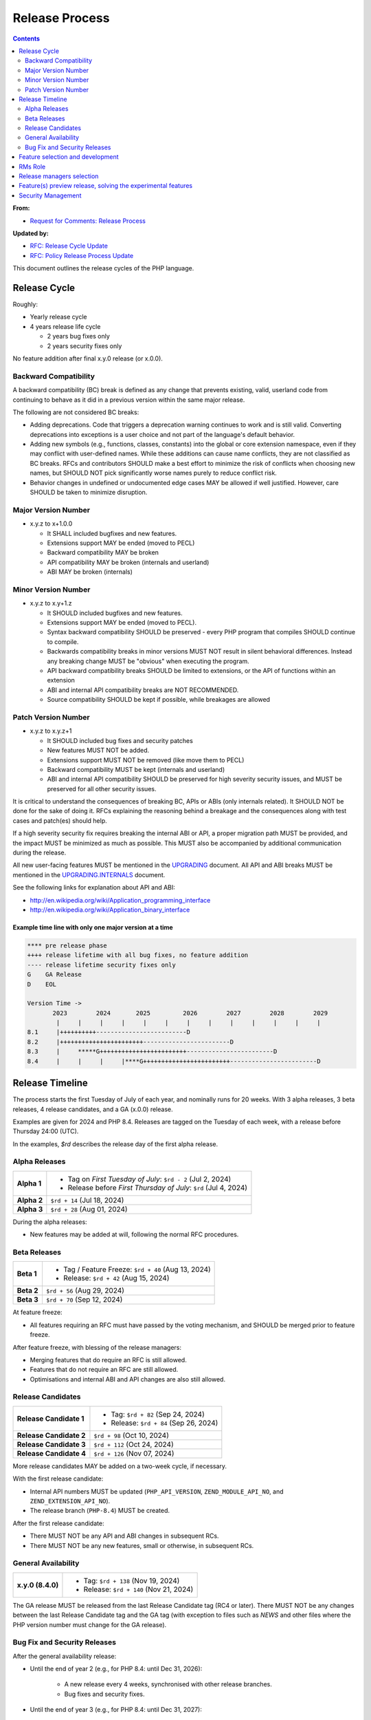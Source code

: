 #################
 Release Process
#################

.. contents::
   :depth: 2

**From:**

-  `Request for Comments: Release Process
   <https://wiki.php.net/rfc/releaseprocess>`_

**Updated by:**

-  `RFC: Release Cycle Update <https://wiki.php.net/rfc/release_cycle_update>`_
-  `RFC: Policy Release Process Update
   <https://wiki.php.net/rfc/policy-release-process-update>`_

This document outlines the release cycles of the PHP language.

***************
 Release Cycle
***************

Roughly:

-  Yearly release cycle

-  4 years release life cycle

   -  2 years bug fixes only
   -  2 years security fixes only

No feature addition after final x.y.0 release (or x.0.0).

Backward Compatibility
======================

A backward compatibility (BC) break is defined as any change that prevents
existing, valid, userland code from continuing to behave as it did in a previous
version within the same major release.

The following are not considered BC breaks:

-  Adding deprecations. Code that triggers a deprecation warning continues to
   work and is still valid. Converting deprecations into exceptions is a user
   choice and not part of the language's default behavior.

-  Adding new symbols (e.g., functions, classes, constants) into the global or
   core extension namespace, even if they may conflict with user-defined names.
   While these additions can cause name conflicts, they are not classified as BC
   breaks. RFCs and contributors SHOULD make a best effort to minimize the risk
   of conflicts when choosing new names, but SHOULD NOT pick significantly worse
   names purely to reduce conflict risk.

-  Behavior changes in undefined or undocumented edge cases MAY be allowed if
   well justified. However, care SHOULD be taken to minimize disruption.

Major Version Number
====================

-  x.y.z to x+1.0.0

   -  It SHALL included bugfixes and new features.
   -  Extensions support MAY be ended (moved to PECL)
   -  Backward compatibility MAY be broken
   -  API compatibility MAY be broken (internals and userland)
   -  ABI MAY be broken (internals)

Minor Version Number
====================

-  x.y.z to x.y+1.z

   -  It SHOULD included bugfixes and new features.

   -  Extensions support MAY be ended (moved to PECL).

   -  Syntax backward compatibility SHOULD be preserved - every PHP program that
      compiles SHOULD continue to compile.

   -  Backwards compatibility breaks in minor versions MUST NOT result in silent
      behavioral differences. Instead any breaking change MUST be "obvious" when
      executing the program.

   -  API backward compatibility breaks SHOULD be limited to extensions, or the
      API of functions within an extension

   -  ABI and internal API compatibility breaks are NOT RECOMMENDED.

   -  Source compatibility SHOULD be kept if possible, while breakages are
      allowed

Patch Version Number
====================

-  x.y.z to x.y.z+1

   -  It SHOULD included bug fixes and security patches
   -  New features MUST NOT be added.
   -  Extensions support MUST NOT be removed (like move them to PECL)
   -  Backward compatibility MUST be kept (internals and userland)
   -  ABI and internal API compatibility SHOULD be preserved for high severity
      security issues, and MUST be preserved for all other security issues.

It is critical to understand the consequences of breaking BC, APIs or ABIs (only
internals related). It SHOULD NOT be done for the sake of doing it. RFCs
explaining the reasoning behind a breakage and the consequences along with test
cases and patch(es) should help.

If a high severity security fix requires breaking the internal ABI or API, a
proper migration path MUST be provided, and the impact MUST be minimized as much
as possible. This MUST also be accompanied by additional communication during
the release.

All new user-facing features MUST be mentioned in the `UPGRADING
<https://github.com/php/php-src/blob/master/UPGRADING>`_ document. All API and
ABI breaks MUST be mentioned in the `UPGRADING.INTERNALS
<https://github.com/php/php-src/blob/master/UPGRADING.INTERNALS>`_ document.

See the following links for explanation about API and ABI:

-  http://en.wikipedia.org/wiki/Application_programming_interface
-  http://en.wikipedia.org/wiki/Application_binary_interface

Example time line with only one major version at a time
-------------------------------------------------------

.. code::

   **** pre release phase
   ++++ release lifetime with all bug fixes, no feature addition
   ---- release lifetime security fixes only
   G    GA Release
   D    EOL

   Version Time ->
          2023        2024       2025         2026        2027        2028        2029
           |     |     |     |     |     |     |     |     |     |     |     |     |
   8.1     |++++++++++-------------------------D
   8.2     |+++++++++++++++++++++++------------------------D
   8.3     |     *****G++++++++++++++++++++++++------------------------D
   8.4     |     |     |     |****G++++++++++++++++++++++++------------------------D

******************
 Release Timeline
******************

The process starts the first Tuesday of July of each year, and nominally runs
for 20 weeks. With 3 alpha releases, 3 beta releases, 4 release candidates, and
a GA (x.0.0) release.

Examples are given for 2024 and PHP 8.4. Releases are tagged on the Tuesday of
each week, with a release before Thursday 24:00 (UTC).

In the examples, `$rd` describes the release day of the first alpha release.

Alpha Releases
==============

.. list-table::
   :header-rows: 0
   :stub-columns: 1

   -  -  Alpha 1
      -  -  Tag on *First Tuesday of July*: ``$rd - 2`` (Jul 2, 2024)
         -  Release before *First Thursday of July*: ``$rd`` (Jul 4, 2024)

   -  -  Alpha 2
      -  ``$rd + 14`` (Jul 18, 2024)

   -  -  Alpha 3
      -  ``$rd + 28`` (Aug 01, 2024)

During the alpha releases:

-  New features may be added at will, following the normal RFC procedures.

Beta Releases
=============

.. list-table::
   :header-rows: 0
   :stub-columns: 1

   -  -  Beta 1
      -  -  Tag / Feature Freeze: ``$rd + 40`` (Aug 13, 2024)
         -  Release: ``$rd + 42`` (Aug 15, 2024)

   -  -  Beta 2
      -  ``$rd + 56`` (Aug 29, 2024)

   -  -  Beta 3
      -  ``$rd + 70`` (Sep 12, 2024)

At feature freeze:

-  All features requiring an RFC must have passed by the voting mechanism, and
   SHOULD be merged prior to feature freeze.

After feature freeze, with blessing of the release managers:

-  Merging features that do require an RFC is still allowed.
-  Features that do not require an RFC are still allowed.
-  Optimisations and internal ABI and API changes are also still allowed.

Release Candidates
==================

.. list-table::
   :header-rows: 0
   :stub-columns: 1

   -  -  Release Candidate 1
      -  -  Tag: ``$rd + 82`` (Sep 24, 2024)
         -  Release: ``$rd + 84`` (Sep 26, 2024)

   -  -  Release Candidate 2
      -  ``$rd + 98`` (Oct 10, 2024)

   -  -  Release Candidate 3
      -  ``$rd + 112`` (Oct 24, 2024)

   -  -  Release Candidate 4
      -  ``$rd + 126`` (Nov 07, 2024)

More release candidates MAY be added on a two-week cycle, if necessary.

With the first release candidate:

-  Internal API numbers MUST be updated (``PHP_API_VERSION``,
   ``ZEND_MODULE_API_NO``, and ``ZEND_EXTENSION_API_NO``).
-  The release branch (``PHP-8.4``) MUST be created.

After the first release candidate:

-  There MUST NOT be any API and ABI changes in subsequent RCs.
-  There MUST NOT be any new features, small or otherwise, in subsequent RCs.

General Availability
====================

.. list-table::
   :header-rows: 0
   :stub-columns: 1

   -  -  x.y.0 (8.4.0)
      -  -  Tag: ``$rd + 138`` (Nov 19, 2024)
         -  Release: ``$rd + 140`` (Nov 21, 2024)

The GA release MUST be released from the last Release Candidate tag (RC4 or
later). There MUST NOT be any changes between the last Release Candidate tag and
the GA tag (with exception to files such as `NEWS` and other files where the PHP
version number must change for the GA release).

Bug Fix and Security Releases
=============================

After the general availability release:

-  Until the end of year 2 (e.g., for PHP 8.4: until Dec 31, 2026):

      -  A new release every 4 weeks, synchronised with other release branches.
      -  Bug fixes and security fixes.

-  Until the end of year 3 (e.g., for PHP 8.4: until Dec 31, 2027):

      -  Security fixes, and fixes to address regressions introduced during a
         normal bug fix release.

      -  Updates to ABI incompatible versions of dependent libraries on Windows.

      -  Release only when there is a security issue or regression issue to
         address.

      -  Security fix, compatibility build fix, and regression fix releases
         SHOULD occur on the same date as bug fix releases for the other
         branches. Exceptions can be made for high risk security issues or high
         profile regressions.

-  Until the end of year 4 (e.g., for PHP 8.4: until Dec 31, 2028):

      -  Security fixes **only**.

      -  Release only when there is a security issue.

      -  Security fix, compatibility build fix, and regression fix releases
         SHOULD occur on the same date as bug fix releases for the other
         branches. Exceptions can be made for high risk security issues or high
         profile regressions.

      -  Regression fixes SHOULD be applied only exceptionally for small
         regressions or regressions introduced by security fixes. The regression
         fixes MUST get RM approval.

      -  Updates to ABI incompatible versions of dependent libraries on Windows
         are **not** performed.

*"End of year" means:* The end of the calendar year, i.e., Dec 31 at 24:00 UTC.
The numbered years in the examples (e.g., "end of year 2") indicate the number
of calendar years following the *original planned GA release date*. For example,
if the planned GA release date for PHP 8.4 is Nov 21, 2024, then "end of year 2"
is Dec 31, 2026, 24:00 UTC, even if the actual release date slips to Jan 9,
2025.

***********************************
 Feature selection and development
***********************************

RFCs were introduced many years ago and have proven to be an effective way to
avoid conflicts while providing a structured process for proposing changes to
the PHP programming language. Most new features or core additions SHOULD go
through the RFC process. However, some features MAY be exempt, as described
below. The process has been used many times for proposing new features and
improvements, even when some proposals were ultimately not accepted.

New features MUST be implemented and proposed using a GitHub pull request.

Internal API changes (those that do not affect the user-facing API), as well as
user-facing features in extensions and SAPIs, do not require an RFC unless a
core developer (someone with commit access to php-src) raises an objection or
requests an RFC within one month of the implementation pull request being
opened.

A core developer MAY also request that the feature be discussed on the internals
mailing list, in which case an additional two-week period MUST pass without
objection or RFC request before the feature can be merged. However, any change
that breaks user-facing backward compatibility MUST go through the RFC process.

Pull requests MAY be merged before the one-month period ends. However, if a core
developer raises an objection or requests an RFC after the merge but within the
one-month window, the feature MUST be reverted.

See also `the voting RFC <https://wiki.php.net/rfc/voting>`_.

The question for this section is about who will be allowed to vote:

-  php-src (yes, no)
-  php-doc (yes, no)
-  qa, phpt (yes, no)
-  other sub projects like pear (yes, no)

We have voting plugin for dokuwiki (doodle2) that allows voting on the wiki
(installed).

**********
 RMs Role
**********

The roles of the release managers are about being a facilitator:

-  Manage the release process
-  Create a roadmap and planing according to this RFC
-  Package the releases (test and final releases)
-  Decide which bug fixes can be applied to a release, within the cases defined
   in this RFC

But they are not:

-  Decide which features, extension or SAPI get in a release or not

****************************
 Release managers selection
****************************

About three months prior to the scheduled release of the first alpha release of
the next minor or major version (around April 1st or shortly thereafter), the
release managers for the latest version branch should issue a call for
volunteers to begin the selection process for the next release managers.

The release manager team consists of two or three people, it is notable that at
least one of the volunteers should be a "veteran" release manager, meaning they
have contributed to at least one PHP release in the past. The other can be an
additional veteran or, ideally, someone new to the RM role (to increase number
of veteran RMs).

Issue the call for volunteers on internals@lists.php.net on or around March 1st.
See, for example: https://news-web.php.net/php.internals/113334

There is no rule for how long the call for volunteers must remain open. We
should aim to select the release managers by early April, so announcing the call
in early March gives people about a month to decide whether they wish to
volunteer.

Voting is conducted using "Single Transferrable Vote" (STV).

Using some maths, we'll start with the 1st preference and gradually remove
candidates with the fewest votes, transferring votes that had previously gone to
them to their voter’s 2nd preference, and so on. Once required number of
candidates have a quorum (Droop quota), those will be officially selected as our
RMs.

***************************************************************
 Feature(s) preview release, solving the experimental features
***************************************************************

Some features require a lot of testing or users feedback before they can be
considered as ready, stable enough, or proven as having made good design
decisions. Having them in normal releases is dangerous. The past releases told
us more than once that many good ideas ended as being not so good after all. But
we had to keep them in and, even worst, maintain them forever.

A feature preview release could solve this problem. A feature(s) preview release
gives us and our users a way to try bleeding edge additions to the language or
core while providing us with an invaluable feedback to actually valid both the
implementation and the design choices.

Non core features (engine, stream, etc.) could benefit from a feature preview
release while doing it via PECL should be the preferred way.

Feature(s) preview releases can happen any time and can be platform specific.
Whether a specific development branch is used or not is up to the developers of
the given features (external repositories like github or bitbucket can obviously
be used as well).

*********************
 Security Management
*********************

-  Each security flaw must have a CVE id before the final release.

-  Ideally security issues and their fixes are reported and discussed in the
   issues tracker

   -  Needs a 'security' flag in bugs.php.net (implemented, a CVE field has been
      added as well)
   -  Methods to reproduce a flaw may remain non public (on a case by case
      basis)
   -  Be sure that the security team of each major distributions have access to
      the security reports, before public release
